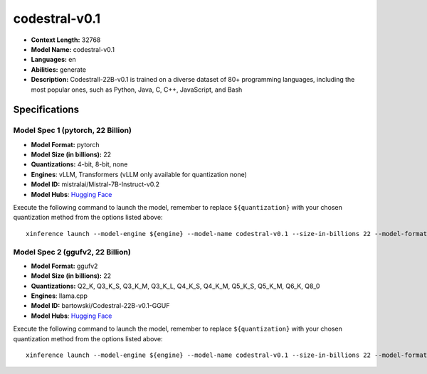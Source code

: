 .. _models_llm_codestral-v0.1:

========================================
codestral-v0.1
========================================

- **Context Length:** 32768
- **Model Name:** codestral-v0.1
- **Languages:** en
- **Abilities:** generate
- **Description:** Codestrall-22B-v0.1 is trained on a diverse dataset of 80+ programming languages, including the most popular ones, such as Python, Java, C, C++, JavaScript, and Bash

Specifications
^^^^^^^^^^^^^^


Model Spec 1 (pytorch, 22 Billion)
++++++++++++++++++++++++++++++++++++++++

- **Model Format:** pytorch
- **Model Size (in billions):** 22
- **Quantizations:** 4-bit, 8-bit, none
- **Engines**: vLLM, Transformers (vLLM only available for quantization none)
- **Model ID:** mistralai/Mistral-7B-Instruct-v0.2
- **Model Hubs**:  `Hugging Face <https://huggingface.co/mistralai/Mistral-7B-Instruct-v0.2>`__

Execute the following command to launch the model, remember to replace ``${quantization}`` with your
chosen quantization method from the options listed above::

   xinference launch --model-engine ${engine} --model-name codestral-v0.1 --size-in-billions 22 --model-format pytorch --quantization ${quantization}


Model Spec 2 (ggufv2, 22 Billion)
++++++++++++++++++++++++++++++++++++++++

- **Model Format:** ggufv2
- **Model Size (in billions):** 22
- **Quantizations:** Q2_K, Q3_K_S, Q3_K_M, Q3_K_L, Q4_K_S, Q4_K_M, Q5_K_S, Q5_K_M, Q6_K, Q8_0
- **Engines**: llama.cpp
- **Model ID:** bartowski/Codestral-22B-v0.1-GGUF
- **Model Hubs**:  `Hugging Face <https://huggingface.co/bartowski/Codestral-22B-v0.1-GGUF>`__

Execute the following command to launch the model, remember to replace ``${quantization}`` with your
chosen quantization method from the options listed above::

   xinference launch --model-engine ${engine} --model-name codestral-v0.1 --size-in-billions 22 --model-format ggufv2 --quantization ${quantization}

